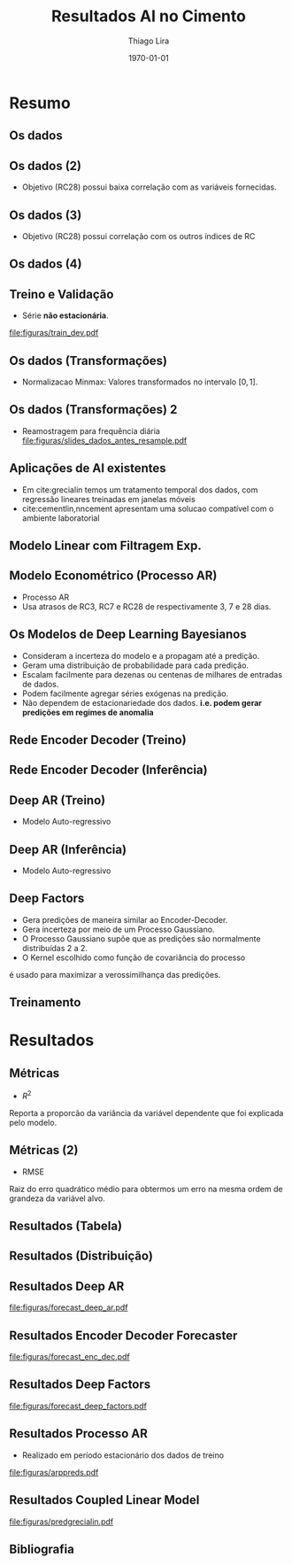 #+TITLE: Resultados AI no Cimento
#+AUTHOR:    Thiago Lira
#+EMAIL:     thlira15@gmail.com
#+latex_compiler: pdflatex
#+LATEX_CMD: pdflatex
#+date: \today
#+LATEX_CLASS: beamer
#+LATEX_HEADER: \usepackage[backend=bibtex]{biblatex}
#+LATEX_HEADER: \bibliography{bibliografia.bib}
#+LaTeX_CLASS_OPTIONS: [bigger]
#+OPTIONS: H:2 toc:t num:t
#+BEAMER_THEME: Madrid 
#+LATEX_HEADER: \usepackage{animate} 
#+LATEX_HEADER: \usepackage{graphicx} 
* Resumo
** Os dados
 :PROPERTIES:
 :BEAMER_opt: allowframebreaks,label=
 :END:
#+BEGIN_EXPORT latex
\begin{table}[]
  \resizebox{\textwidth}{!}{\begin{tabular}{|l|llllll}
\cline{1-1}
\multicolumn{1}{|c|}{\textbf{Unidade/ Variáveis}}         &                                &                              &                           &                             &                               &                               \\ \hline
Composição Química (\%)                                   & \multicolumn{1}{l|}{$AL_20_3$} & \multicolumn{1}{l|}{$SIO_2$} & \multicolumn{1}{l|}{MGO}  & \multicolumn{1}{l|}{RICARB} & \multicolumn{1}{l|}{$P_2O_5$} & \multicolumn{1}{l|}{$F_2O_3$} \\ \hline
Água (\%)                                                 & \multicolumn{1}{l|}{AGP}       &                              &                           &                             &                               &                               \\ \cline{1-3}
Tempo até o começo e fim do endurecimento do material (s) & \multicolumn{1}{l|}{IP}        & \multicolumn{1}{l|}{FP}      &                           &                             &                               &                               \\ \cline{1-3}
Finura Blaine ($cm^{2}$/g)                                & \multicolumn{1}{l|}{SBL}       &                              &                           &                             &                               &                               \\ \cline{1-4}
Resistência Compressiva do Cimento (kPA)                  & \multicolumn{1}{l|}{RC3}       & \multicolumn{1}{l|}{RC7}     & \multicolumn{1}{l|}{RC28} &                             &                               &                               \\ \cline{1-4}
\end{tabular}}
\caption{Variáveis presentes nos dados de expedição de cimento.}
\label{tb:vars}
\end{table}
#+END_EXPORT 
** Os dados (2)
- Objetivo (RC28) possui baixa correlação com as variáveis fornecidas.

#+BEGIN_EXPORT latex
\begin{table}[H]
  \centering
\begin{tabular}{lr}
  {} &      RC28 \\
  AGP   &  0.592847 \\
  AL2O3 &  0.463414 \\
  SIO2  & -0.053178 \\
  MGO   & -0.371414 \\
  IP    & -0.132297 \\
  FP    & -0.419800 \\
  SBL   &  0.396555 \\
  PF    & -0.480720 \\
  P2O5  &  0.292252 \\
  \label{tabelacorr}
\end{tabular}
\end{table}

#+END_EXPORT
** Os dados (3)
- Objetivo (RC28) possui correlação com os outros índices de RC 
#+BEGIN_EXPORT latex
\begin{figure}[H]
  \centering
  \includegraphics[width=\columnwidth,height=0.7\textheight,keepaspectratio]{figuras/corr_grid.pdf}
\end{figure}
#+END_EXPORT
** Os dados (4)
   
#+BEGIN_EXPORT latex
\begin{figure}[H]
\centering
\includegraphics[width=.3\textwidth]{figuras/rc28scat.pdf} \hfill
\includegraphics[width=.3\textwidth]{figuras/rc3scat.pdf} \hfill
\includegraphics[width=.3\textwidth]{figuras/rc7scat.pdf} 
\caption{Plots de correlação entre os índices e seus valores atrasados.} 
\end{figure}
#+END_EXPORT

** Treino e Validação 
- Série **não estacionária**.
[[file:figuras/train_dev.pdf]]
** Os dados (Transformações) 
   - Normalizacao Minmax: Valores transformados no intervalo $[0,1]$. 
#+BEGIN_EXPORT latex
          \[
z^*_{i} = \frac{x_i - min(X)}{max(X) - min(X)}
\]
#+END_EXPORT 
** Os dados (Transformações) 2
   - Reamostragem para frequência diária
     [[file:figuras/slides_dados_antes_resample.pdf]]
** Aplicações de AI existentes 
    - Em cite:grecialin temos um tratamento temporal dos dados, com regressão lineares treinadas em janelas móveis
    - cite:cementlin,nncement apresentam uma solucao compatível com o ambiente laboratorial
** Modelo Linear com Filtragem Exp.
#+BEGIN_EXPORT latex
\animategraphics[loop,controls,width=\linewidth]{50}{figuras/gifs/line-}{0}{9}
#+END_EXPORT 

** Modelo Econométrico (Processo AR)
   - Processo AR 
   - Usa atrasos de RC3, RC7 e RC28 de respectivamente 3, 7 e 28 dias.
#+BEGIN_EXPORT latex
          \[
          RC28_t = \beta_0 + \beta_1*RC28_{t-27} + \beta_2*RC3_{t-3} + \beta_3*RC7_{t-7} + \epsilon_t
          \]
#+END_EXPORT 
** Os Modelos de Deep Learning Bayesianos
- Consideram a incerteza do modelo e a propagam até a predição.
- Geram uma distribuição de probabilidade para cada predição.
- Escalam facilmente para dezenas ou centenas de milhares de entradas de dados.
- Podem facilmente agregar séries exógenas na predição.
- Não dependem de estacionariedade dos dados. 
    **i.e. podem gerar predições em regimes de anomalia**
** Rede Encoder Decoder (Treino)
   

#+BEGIN_EXPORT latex
\begin{figure}[H]
  \centering
  \includegraphics[width=0.9\columnwidth]{figuras/uber-train.png}
  \caption{Modelo durante o Treinamento }

\label{img:uber1}
\end{figure}
#+END_EXPORT

** Rede Encoder Decoder (Inferência)
   

#+BEGIN_EXPORT latex
\begin{figure}[H]
  \centering
  \includegraphics[width=0.9\columnwidth]{figuras/uber-predict.png}
  \caption{No módulo de inferência usamos uma rede neural simples para gerar
    predições a partir da codificação aprendida durante o pré-treino }
  \label{img:uber2}
\end{figure}

#+END_EXPORT
** Deep AR (Treino)
- Modelo Auto-regressivo 
#+BEGIN_EXPORT latex
\begin{figure}[H]
  \centering
  \includegraphics[width=0.9\columnwidth]{figuras/deepar-train.pdf}
  \caption{Para o treino, o modelo é guiado por anotações reais de valores
    passados da série alvo $y$ e as variáveis independentes $x$. Usamos o estado
  $h$ da rede LSTM a cada iteração temporal para calcular $\mu$  e $\sigma$.
  Esses valores são então usados no calculo da verossimilhança $p(y |
  \mu,\sigma)$, o valor que é minimizado.}
  \label{fig:deepartrain}
\end{figure}
#+END_EXPORT

** Deep AR (Inferência)
- Modelo Auto-regressivo 
#+BEGIN_EXPORT latex
\begin{figure}[H]
  \centering
  \includegraphics[width=0.9\columnwidth]{figuras/deepar-pred.pdf}
  \caption{Se desejarmos prever mais de um valor da série-alvo $y$ no futuro. O
    modelo é realimentado com os valores amostrados de $y^*$ e a rede continua a
  realizar predições.}
  \label{fig:deepartrain}
\end{figure}

#+END_EXPORT
** Deep Factors
   - Gera predições de maneira similar ao Encoder-Decoder.
   - Gera incerteza por meio de um Processo Gaussiano.
   - O Processo Gaussiano supõe que as predições são normalmente distribuídas 2 a 2.
   - O Kernel escolhido como função de covariância do processo 
   é usado para maximizar a verossimilhança das predições.
** Treinamento 
#+BEGIN_EXPORT latex
\animategraphics[loop,controls,width=\linewidth]{50}{figuras/gifs/dl-}{0}{9}
#+END_EXPORT 
* Resultados
** Métricas 
- $R^2$ 
Reporta a proporcão da variância da variável dependente que foi explicada pelo modelo.
#+BEGIN_EXPORT latex
\begin{align}
&R^2 = 1 - \frac{SS_{res}}{SS_{tot}} &\\
&SS_{tot} = \sum^n_{i=1} (y_i- \bar{y_i})^2 &\\
&SS_{res} = \sum^n_{i=1} (y_i - \hat{y})^2 &\\
&\bar{y} = \frac{1}{n} \sum^n_{i=1} y &
\end{align}
#+END_EXPORT 
   
** Métricas (2)
- RMSE
Raiz do erro quadrático médio para obtermos um erro na mesma ordem de grandeza da variável alvo.

#+BEGIN_EXPORT latex
\[
RMSE = \sqrt{\sum^n_{i=1}\frac{(\hat{y_i} - y_i)^2}{n}}
\]
#+END_EXPORT 

** Resultados (Tabela) 
#+BEGIN_EXPORT latex

\begin{center}
  \begin{table}[htbp]
    \caption{Comparação dos modelos de Deep Learning e o modelo Linear}
    \centering
  \begin{tabular}{l|llll}
    \cline{2-4}
    & \multicolumn{1}{l|}{RMSE 24h} & \multicolumn{1}{l|}{RMSE 48h} & \multicolumn{1}{l|}{RMSE 72h} &  \\ \cline{1-4}
    \multicolumn{1}{|l|}{DeepAR}               &               0.07                &          1.37                     &           1.44                    &  \\ \cline{1-1}
    \multicolumn{1}{|l|}{Enc-Dec-Forecaster}   &                   0.06            &        0.44                       &       0.80                        &  \\ \cline{1-1}
    \multicolumn{1}{|l|}{Deep Factors}         &              0.18                 &           2.36                    &                   1.83            &  \\ \cline{1-1}
    \multicolumn{1}{|l|}{Linear Coupled Model} &                  1.79             &       1.47                        &     2.36                          &  \\ \cline{1-1}
    \multicolumn{1}{|l|}{AR Process} &                  0.33             &       4.32                        &     5.48                          &  \\ \cline{1-1}
  \end{tabular}
  \end{table}
\end{center}

#+END_EXPORT 

** Resultados (Distribuição)
#+BEGIN_EXPORT latex

\begin{figure}[H]
\centering
\includegraphics[width=.3\textwidth]{figuras/qq_deep_ar.pdf} \hfill
\includegraphics[width=.3\textwidth]{figuras/qq_deep_factors.pdf} \hfill
\includegraphics[width=.3\textwidth]{figuras/qq_enc_dec.pdf} 
\caption{Valores reais plotados contra os valores previstos para análise da distribuição aprendida por cada modelo} 
\label{fig:distr}
\end{figure}

#+END_EXPORT 
** Resultados Deep AR 
[[file:figuras/forecast_deep_ar.pdf]]
** Resultados Encoder Decoder Forecaster 
[[file:figuras/forecast_enc_dec.pdf]]
** Resultados Deep Factors
[[file:figuras/forecast_deep_factors.pdf]]
** Resultados Processo AR
  - Realizado em período estacionário dos dados de treino 
  [[file:figuras/arppreds.pdf]]

** Resultados Coupled Linear Model
  [[file:figuras/predgrecialin.pdf]]
** Bibliografia
 :PROPERTIES:
 :BEAMER_opt: allowframebreaks,label=
 :END:

#+BEGIN_EXPORT latex
\printbibliography
#+END_EXPORT 
